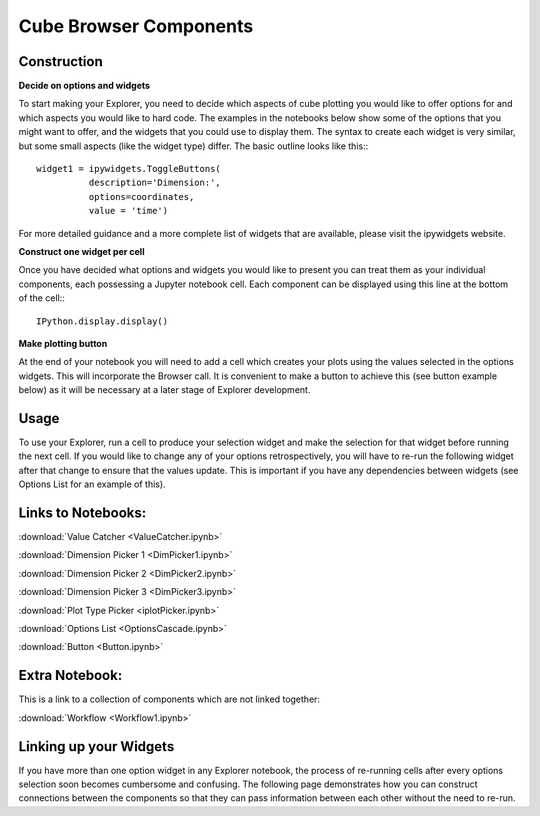 Cube Browser Components
=======================

Construction
------------

**Decide on options and widgets**

To start making your Explorer, you need to decide which aspects of cube plotting you would like to offer options for and which aspects you would like to hard code.
The examples in the notebooks below show some of the options that you might want to offer, and the widgets that you could use to display them.
The syntax to create each widget is very similar, but some small aspects (like the widget type) differ.  The basic outline looks like this:::

    widget1 = ipywidgets.ToggleButtons(
              description='Dimension:',
              options=coordinates,
              value = 'time')

For more detailed guidance and a more complete list of widgets that are available, please visit the ipywidgets website.

**Construct one widget per cell**

Once you have decided what options and widgets you would like to present you can treat them as your individual components, each possessing a Jupyter notebook cell.
Each component can be displayed using this line at the bottom of the cell:::

    IPython.display.display()

**Make plotting button**

At the end of your notebook you will need to add a cell which creates your plots using the values selected in the options widgets.  This will incorporate the Browser call.
It is convenient to make a button to achieve this (see button example below) as it will be necessary at a later stage of Explorer development.

Usage
-----

To use your Explorer, run a cell to produce your selection widget and make the selection for that widget before running the next cell.
If you would like to change any of your options retrospectively, you will have to re-run the following widget after that change to ensure that the values update.
This is important if you have any dependencies between widgets (see Options List for an example of this).


Links to Notebooks:
-------------------

:download:`Value Catcher <ValueCatcher.ipynb>`

:download:`Dimension Picker 1 <DimPicker1.ipynb>`

:download:`Dimension Picker 2 <DimPicker2.ipynb>`

:download:`Dimension Picker 3 <DimPicker3.ipynb>`

:download:`Plot Type Picker <iplotPicker.ipynb>`

:download:`Options List <OptionsCascade.ipynb>`

:download:`Button <Button.ipynb>`

Extra Notebook:
---------------
This is a link to a collection of components which are not linked together:

:download:`Workflow <Workflow1.ipynb>`


Linking up your Widgets
-----------------------

If you have more than one option widget in any Explorer notebook, the process of re-running cells after every options selection soon becomes cumbersome and confusing.
The following page demonstrates how you can construct connections between the components so that they can pass information between each other without the need to re-run.





